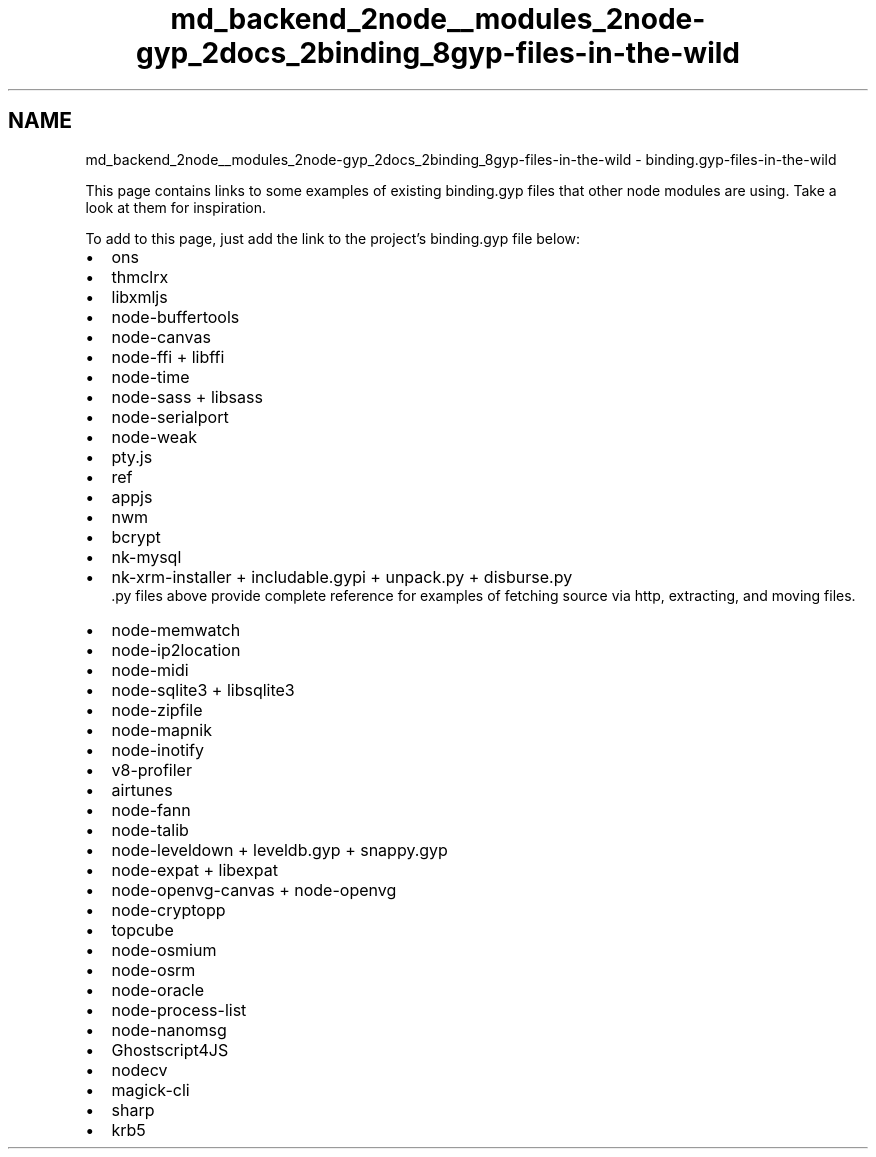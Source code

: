 .TH "md_backend_2node__modules_2node-gyp_2docs_2binding_8gyp-files-in-the-wild" 3 "My Project" \" -*- nroff -*-
.ad l
.nh
.SH NAME
md_backend_2node__modules_2node-gyp_2docs_2binding_8gyp-files-in-the-wild \- binding\&.gyp-files-in-the-wild 
.PP
This page contains links to some examples of existing \fRbinding\&.gyp\fP files that other node modules are using\&. Take a look at them for inspiration\&.
.PP
To add to this page, just add the link to the project's \fRbinding\&.gyp\fP file below:
.PP
.IP "\(bu" 2
\fRons\fP
.IP "\(bu" 2
\fRthmclrx\fP
.IP "\(bu" 2
\fRlibxmljs\fP
.IP "\(bu" 2
\fRnode-buffertools\fP
.IP "\(bu" 2
\fRnode-canvas\fP
.IP "\(bu" 2
\fRnode-ffi\fP + \fRlibffi\fP
.IP "\(bu" 2
\fRnode-time\fP
.IP "\(bu" 2
\fRnode-sass\fP + \fRlibsass\fP
.IP "\(bu" 2
\fRnode-serialport\fP
.IP "\(bu" 2
\fRnode-weak\fP
.IP "\(bu" 2
\fRpty\&.js\fP
.IP "\(bu" 2
\fRref\fP
.IP "\(bu" 2
\fRappjs\fP
.IP "\(bu" 2
\fRnwm\fP
.IP "\(bu" 2
\fRbcrypt\fP
.IP "\(bu" 2
\fRnk-mysql\fP
.IP "\(bu" 2
\fRnk-xrm-installer\fP + \fRincludable\&.gypi\fP + \fRunpack\&.py\fP + \fRdisburse\&.py\fP 
.br
 \*<\&.py files above provide complete reference for examples of fetching source via http, extracting, and moving files\&.\*> 
.IP "\(bu" 2
\fRnode-memwatch\fP
.IP "\(bu" 2
\fRnode-ip2location\fP
.IP "\(bu" 2
\fRnode-midi\fP
.IP "\(bu" 2
\fRnode-sqlite3\fP + \fRlibsqlite3\fP
.IP "\(bu" 2
\fRnode-zipfile\fP
.IP "\(bu" 2
\fRnode-mapnik\fP
.IP "\(bu" 2
\fRnode-inotify\fP
.IP "\(bu" 2
\fRv8-profiler\fP
.IP "\(bu" 2
\fRairtunes\fP
.IP "\(bu" 2
\fRnode-fann\fP
.IP "\(bu" 2
\fRnode-talib\fP
.IP "\(bu" 2
\fRnode-leveldown\fP + \fRleveldb\&.gyp\fP + \fRsnappy\&.gyp\fP
.IP "\(bu" 2
\fRnode-expat\fP + \fRlibexpat\fP
.IP "\(bu" 2
\fRnode-openvg-canvas\fP + \fRnode-openvg\fP
.IP "\(bu" 2
\fRnode-cryptopp\fP
.IP "\(bu" 2
\fRtopcube\fP
.IP "\(bu" 2
\fRnode-osmium\fP
.IP "\(bu" 2
\fRnode-osrm\fP
.IP "\(bu" 2
\fRnode-oracle\fP
.IP "\(bu" 2
\fRnode-process-list\fP
.IP "\(bu" 2
\fRnode-nanomsg\fP
.IP "\(bu" 2
\fRGhostscript4JS\fP
.IP "\(bu" 2
\fRnodecv\fP
.IP "\(bu" 2
\fRmagick-cli\fP
.IP "\(bu" 2
\fRsharp\fP
.IP "\(bu" 2
\fRkrb5\fP 
.PP

